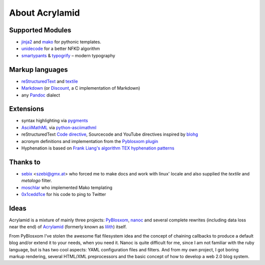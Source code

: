 About Acrylamid
===============

Supported Modules
*****************

- `jinja2 <http://jinja.pocoo.org/>`_ and `mako <http://www.makotemplates.org/>`_
  for pythonic templates.
- `unidecode <http://pypi.python.org/pypi/Unidecode/>`_ for a better NFKD algorithm
- `smartypants <http://http://daringfireball.net/projects/smartypants/>`_ &
  `typogrify <https://code.google.com/p/typogrify/>`_ – modern typography

Markup languages
****************

- `reStructuredText <http://docutils.sourceforge.net/rst.html>`_ and `textile
  <https://github.com/sebix/python-textile>`_
- `Markdown <http://daringfireball.net/projects/markdown/>`_ (or `Discount
  <https://github.com/trapeze/python-discount#id4>`_, a C implementation of Markdown)
- any `Pandoc <http://johnmacfarlane.net/pandoc/>`_ dialect

Extensions
**********

- syntax highlighting via `pygments <http://pygments.org/>`_
- `AsciiMathML <http://www1.chapman.edu/~jipsen/mathml/asciimath.html>`_ via
  `python-asciimathml <https://github.com/favalex/python-asciimathml>`_
- reStructuredText `Code directive <http://alexgorbatchev.com/SyntaxHighlighter/>`_,
  Sourcecode and YouTube directives inspired by blohg_
- acronym definitions and implementation from the `Pyblosxom plugin`_
- Hyphenation is based on `Frank Liang's algorithm
  <http://nedbatchelder.com/code/modules/hyphenate.py>`_ `TEX hyphenation patterns
  <http://tug.org/tex-hyphen/>`_

.. _blohg: https://hg.rafaelmartins.eng.br/blohg/file/a09f8f0c6cad/blohg/rst/directives.py
.. _Pyblosxom plugin: http://pyblosxom.bluesock.org/1.5/plugins/acronyms.html

Thanks to
*********

- sebix_ <szebi@gmx.at> who forced me to make docs and work with linux' locale
  and also supplied the *textile* and *metalogo* filter.
- moschlar_ who implemented Mako templating
- 0x1cedd1ce_ for his code to ping to Twitter

.. _sebix: http://sebix.github.com/
.. _moschlar: http://www.moritz-schlarb.de/
.. _0x1cedd1ce: http://0x1cedd1ce.freeunix.net/

Ideas
*****

Acrylamid is a mixture of mainly three projects: PyBlosxom_, nanoc_ and
several complete rewrites (including data loss near the end) of Acrylamid_
(formerly known as lilith_) itself.

From PyBlosxom I've stolen the awesome flat filesystem idea and the concept of
chaining callbacks to produce a default blog and/or extend it to your needs,
when you need it. Nanoc is quite difficult for me, since I am not familiar
with the ruby language, but is has two cool aspects: YAML configuration files
and filters. And from my own project, I got boring markup rendering, several
HTML/XML preprocessors and the basic concept of how to develop a web 2.0 blog
system.

.. _PyBlosxom: http://pyblosxom.bluesock.org/
.. _nanoc: http://nanoc.stoneship.org/
.. _lilith: http://blog.posativ.org/2010/es-lebt/
.. _Acrylamid: https://github.com/posativ/acrylamid
